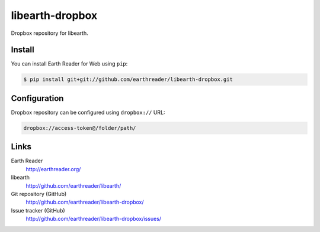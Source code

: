 libearth-dropbox
================

Dropbox repository for libearth.


Install
-------

You can install Earth Reader for Web using ``pip``:

.. code-block:: console

   $ pip install git+git://github.com/earthreader/libearth-dropbox.git


Configuration
-------------

Dropbox repository can be configured using ``dropbox://`` URL:

.. code-block:: text

   dropbox://access-token@/folder/path/


Links
-----

Earth Reader
   http://earthreader.org/

libearth
   http://github.com/earthreader/libearth/

Git repository (GitHub)
   http://github.com/earthreader/libearth-dropbox/

Issue tracker (GitHub)
   http://github.com/earthreader/libearth-dropbox/issues/
